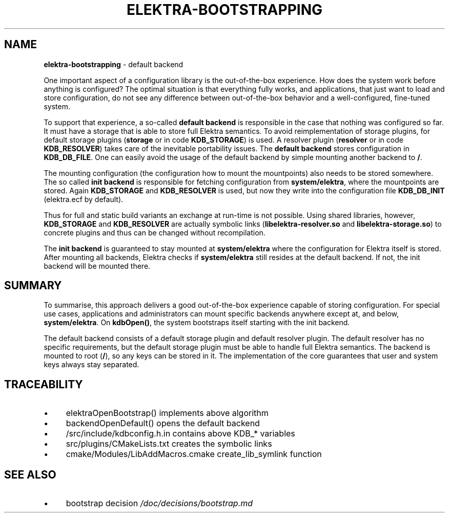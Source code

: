 .\" generated with Ronn/v0.7.3
.\" http://github.com/rtomayko/ronn/tree/0.7.3
.
.TH "ELEKTRA\-BOOTSTRAPPING" "7" "October 2017" "" ""
.
.SH "NAME"
\fBelektra\-bootstrapping\fR \- default backend
.
.P
One important aspect of a configuration library is the out\-of\-the\-box experience\. How does the system work before anything is configured? The optimal situation is that everything fully works, and applications, that just want to load and store configuration, do not see any difference between out\-of\-the\-box behavior and a well\-configured, fine\-tuned system\.
.
.P
To support that experience, a so\-called \fBdefault backend\fR is responsible in the case that nothing was configured so far\. It must have a storage that is able to store full Elektra semantics\. To avoid reimplementation of storage plugins, for default storage plugins (\fBstorage\fR or in code \fBKDB_STORAGE\fR) is used\. A resolver plugin (\fBresolver\fR or in code \fBKDB_RESOLVER\fR) takes care of the inevitable portability issues\. The \fBdefault backend\fR stores configuration in \fBKDB_DB_FILE\fR\. One can easily avoid the usage of the default backend by simple mounting another backend to \fB/\fR\.
.
.P
The mounting configuration (the configuration how to mount the mountpoints) also needs to be stored somewhere\. The so called \fBinit backend\fR is responsible for fetching configuration from \fBsystem/elektra\fR, where the mountpoints are stored\. Again \fBKDB_STORAGE\fR and \fBKDB_RESOLVER\fR is used, but now they write into the configuration file \fBKDB_DB_INIT\fR (elektra\.ecf by default)\.
.
.P
Thus for full and static build variants an exchange at run\-time is not possible\. Using shared libraries, however, \fBKDB_STORAGE\fR and \fBKDB_RESOLVER\fR are actually symbolic links (\fBlibelektra\-resolver\.so\fR and \fBlibelektra\-storage\.so\fR) to concrete plugins and thus can be changed without recompilation\.
.
.P
The \fBinit backend\fR is guaranteed to stay mounted at \fBsystem/elektra\fR where the configuration for Elektra itself is stored\. After mounting all backends, Elektra checks if \fBsystem/elektra\fR still resides at the default backend\. If not, the init backend will be mounted there\.
.
.SH "SUMMARY"
To summarise, this approach delivers a good out\-of\-the\-box experience capable of storing configuration\. For special use cases, applications and administrators can mount specific backends anywhere except at, and below, \fBsystem/elektra\fR\. On \fBkdbOpen()\fR, the system bootstraps itself starting with the init backend\.
.
.P
The default backend consists of a default storage plugin and default resolver plugin\. The default resolver has no specific requirements, but the default storage plugin must be able to handle full Elektra semantics\. The backend is mounted to root (\fB/\fR), so any keys can be stored in it\. The implementation of the core guarantees that user and system keys always stay separated\.
.
.SH "TRACEABILITY"
.
.IP "\(bu" 4
elektraOpenBootstrap() implements above algorithm
.
.IP "\(bu" 4
backendOpenDefault() opens the default backend
.
.IP "\(bu" 4
/src/include/kdbconfig\.h\.in contains above KDB_* variables
.
.IP "\(bu" 4
src/plugins/CMakeLists\.txt creates the symbolic links
.
.IP "\(bu" 4
cmake/Modules/LibAddMacros\.cmake create_lib_symlink function
.
.IP "" 0
.
.SH "SEE ALSO"
.
.IP "\(bu" 4
bootstrap decision \fI/doc/decisions/bootstrap\.md\fR
.
.IP "" 0

